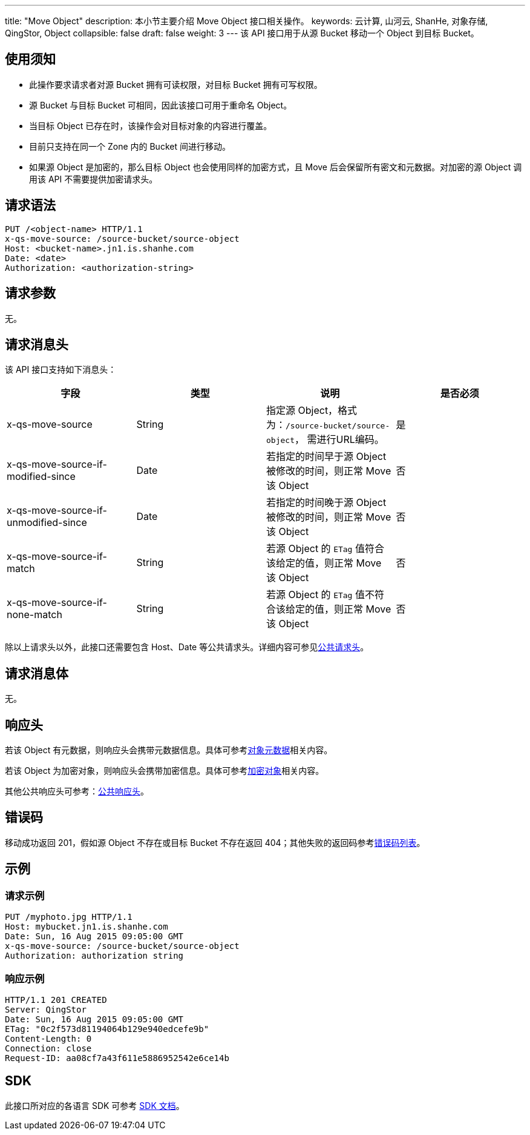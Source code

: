 ---
title: "Move Object"
description: 本小节主要介绍 Move Object 接口相关操作。
keywords: 云计算, 山河云, ShanHe, 对象存储, QingStor, Object
collapsible: false
draft: false
weight: 3
---
该 API 接口用于从源 Bucket 移动一个 Object 到目标 Bucket。

== 使用须知

* 此操作要求请求者对源 Bucket 拥有可读权限，对目标 Bucket 拥有可写权限。
* 源 Bucket 与目标 Bucket 可相同，因此该接口可用于重命名 Object。
* 当目标 Object 已存在时，该操作会对目标对象的内容进行覆盖。
* 目前只支持在同一个 Zone 内的 Bucket 间进行移动。
* 如果源 Object 是加密的，那么目标 Object 也会使用同样的加密方式，且 Move 后会保留所有密文和元数据。对加密的源 Object 调用该 API 不需要提供加密请求头。

== 请求语法

[source,http]
----
PUT /<object-name> HTTP/1.1
x-qs-move-source: /source-bucket/source-object
Host: <bucket-name>.jn1.is.shanhe.com
Date: <date>
Authorization: <authorization-string>
----

== 请求参数

无。

== 请求消息头

该 API 接口支持如下消息头：

|===
| 字段 | 类型 | 说明 | 是否必须

| x-qs-move-source
| String
| 指定源 Object，格式为：`/source-bucket/source-object`， 需进行URL编码。
| 是

| x-qs-move-source-if-modified-since
| Date
| 若指定的时间早于源 Object 被修改的时间，则正常 Move 该 Object
| 否

| x-qs-move-source-if-unmodified-since
| Date
| 若指定的时间晚于源 Object 被修改的时间，则正常 Move 该 Object
| 否

| x-qs-move-source-if-match
| String
| 若源 Object 的 `ETag` 值符合该给定的值，则正常 Move 该 Object
| 否

| x-qs-move-source-if-none-match
| String
| 若源 Object 的 `ETag` 值不符合该给定的值，则正常 Move 该 Object
| 否
|===

除以上请求头以外，此接口还需要包含 Host、Date 等公共请求头。详细内容可参见link:../../../common_header/#_请求头字段_request_header[公共请求头]。

== 请求消息体

无。

== 响应头

若该 Object 有元数据，则响应头会携带元数据信息。具体可参考link:../../../metadata/[对象元数据]相关内容。

若该 Object 为加密对象，则响应头会携带加密信息。具体可参考link:../../../object/encryption/[加密对象]相关内容。

其他公共响应头可参考：link:../../../common_header/#_响应头字段_response_header[公共响应头]。

== 错误码

移动成功返回 201，假如源 Object 不存在或目标 Bucket 不存在返回 404；其他失败的返回码参考link:../../../error_code/#错误码列表[错误码列表]。

== 示例

=== 请求示例

[source,http]
----
PUT /myphoto.jpg HTTP/1.1
Host: mybucket.jn1.is.shanhe.com
Date: Sun, 16 Aug 2015 09:05:00 GMT
x-qs-move-source: /source-bucket/source-object
Authorization: authorization string
----

=== 响应示例

[source,http]
----
HTTP/1.1 201 CREATED
Server: QingStor
Date: Sun, 16 Aug 2015 09:05:00 GMT
ETag: "0c2f573d81194064b129e940edcefe9b"
Content-Length: 0
Connection: close
Request-ID: aa08cf7a43f611e5886952542e6ce14b
----

== SDK

此接口所对应的各语言 SDK 可参考 link:../../../../sdk/[SDK 文档]。
